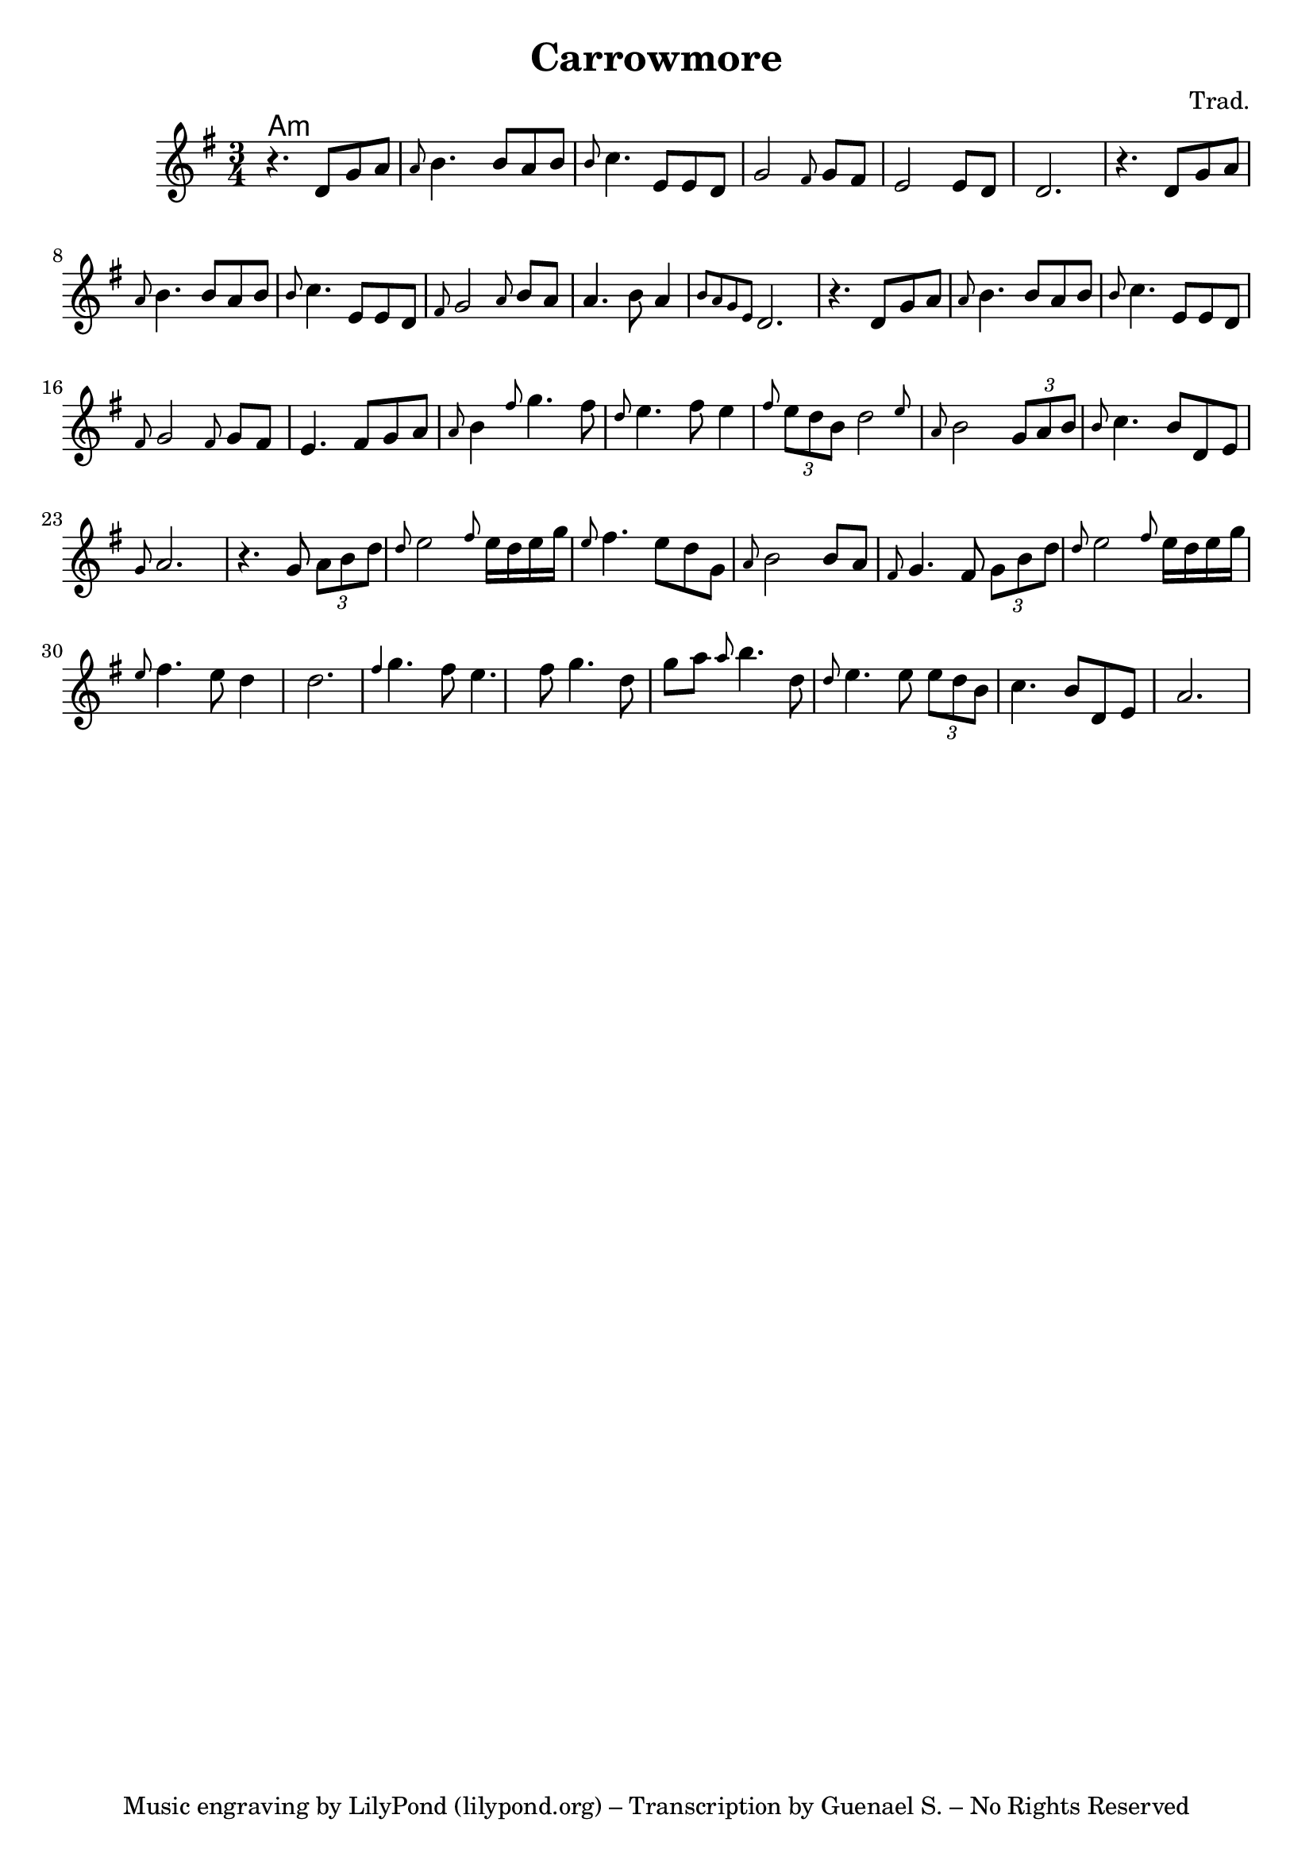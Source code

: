 \version "2.20.0"

\header {
  title = "Carrowmore"
  composer = "Trad."
  tagline = "Music engraving by LilyPond (lilypond.org) – Transcription by Guenael S. – No Rights Reserved"
}

<<
  \language "français"
  \relative do' {
     \time 3/4
     \key sol \major
     r4. re8 sol la 
     \grace{la} si4. si8 la si 
     \grace{si} do4. mi,8 mi re
     sol2 \grace{fad8} sol8 fad 
     mi2 mi8 re 
     re2.
      r4. re8 sol la 
     \grace{la} si4. si8 la si 
     \grace{si} do4. mi,8 mi re
     \grace{fad8} sol2  \grace{la8} si8 la
     la4. si8 la4 
     \grace{si8 la sol mi} re2.
     r4. re8 sol la 
     \grace{la} si4. si8 la si 
     \grace{si} do4. mi,8 mi re
     \grace{fad8} sol2  \grace{fad8} sol8 fad
      mi4. fad8 sol la 
      \grace{la8} si4 \grace{fad'8} sol4. fad8
     \grace{re8} mi4. fad8 mi4 
     \grace{fad8}  \tuplet 3/2 {mi8 re si} \afterGrace re2 {mi8}
     \grace{la,8} si2 \tuplet 3/2 {sol8 la si}
      \grace{si8} do4. si8 re, mi
     \grace{sol8} la2.
     r4. sol8 \tuplet 3/2 {la8 si re}
     \grace{re8} mi2 \grace{fad8} mi16 re mi sol
     \grace{mi8} fad4. mi8 re sol, \grace{la} 
     si2 si8 la
     \grace{fad8} sol4. fad8 \tuplet 3/2 {sol si re}
     \grace{re8} mi2 \grace{fad8} mi16 re mi sol
     \grace{mi8} fad4. mi8 re4
     re2.
     \grace{fad4} sol4. fad8 mi4. fad8 sol4. re8 sol la
     \grace{la} si4. re,8 \grace{re8} 
     mi4. mi8 \tuplet 3/2 {mi8 re si} 
     do4. si8 re, mi
     la2. 
     
   
   }
  \language "english"
  \chords {
    \set chordChanges = ##t
    % Instrument intro
    a1:m

  }
>>